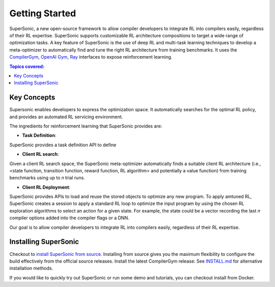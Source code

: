 Getting Started
===============


SuperSonic, a new open-source framework to allow compiler developers to integrate
RL into compilers easily, regardless of their RL expertise. SuperSonic supports
customizable RL architecture compositions to target a wide range of optimization
tasks. A key feature of SuperSonic is the use of deep RL and multi-task learning
techniques to develop a meta-optimizer to automatically find and tune the right RL
architecture from training benchmarks. It uses the `CompilerGym <https://compilergym.com/>`_,
`OpenAI Gym <https://gym.openai.com/>`_, `Ray <https://docs.ray.io/en/latest/>`_
interfaces to expose reinforcement learning.

.. contents:: Topics covered:
    :local:

Key Concepts
------------

Supersonic enables developers to express the optimization space. It automatically
searches for the optimal RL policy, and provides an automated RL servicing
environment.

.. image:: /_static/img/overview.png

The ingredients for reinforcement learning that SuperSonic provides are:

* **Task Definition**:
SuperSonic provides a task definition API to define

* **Client RL search**:
Given a client RL search space, the SuperSonic meta-optimizer automatically finds a suitable client RL architecture (i.e.,
<state function, transition function, reward function, RL
algorithm> and potentially a value function) from training benchmarks
using up to 𝑛 trial runs.

* **Client RL Deployment**:
SuperSonic provides APIs to load and reuse the stored objects
to optimize any new program. To apply amtuned RL, SuperSonic
creates a session to apply a standard
RL loop to optimize the input program by using the chosen
RL exploration algorithms to select an action for a given
state. For example, the state could be a vector recording the
last 𝑛 compiler options added into the compiler flags or a
DNN.

Our goal is to allow compiler developers to integrate RL
into compilers easily, regardless of their RL expertise.

Installing SuperSonic
----------
Checkout to `install SuperSonic from source <https://github.com/HuantWang/SUPERSONIC>`_.
Installing from source gives you the maximum flexibility to configure the build effectively from the official source releases.
Install the latest CompilerGym release: See `INSTALL.md
<https://github.com/HuantWang/SUPERSONIC/blob/master/INSTALL.md>`_ for alternative installation methods.

If you would like to quickly try out SuperSonic or run some demo and tutorials, you can checkout install from Docker.
